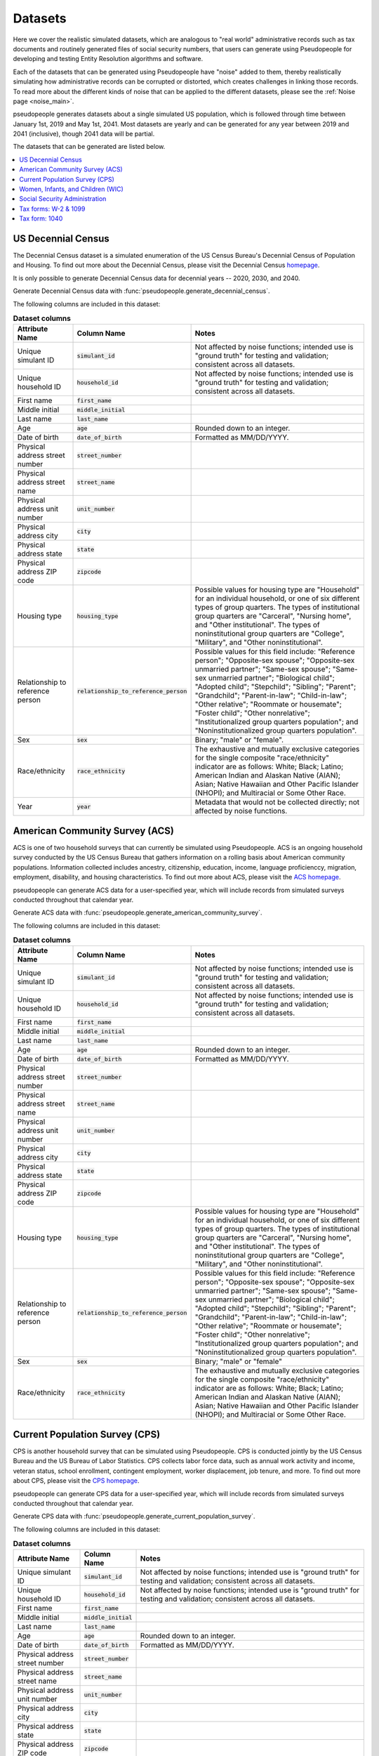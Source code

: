 .. _datasets_main:

========
Datasets
========

Here we cover the realistic simulated datasets, which are analogous to "real world" administrative records such as tax documents
and routinely generated files of social security numbers, that users can generate using Pseudopeople for developing and testing Entity
Resolution algorithms and software.

Each of the datasets that can be generated using Pseudopeople have "noise" added to them, thereby realistically
simulating how administrative records can be corrupted or distorted, which creates challenges in linking those
records. To read more about the different kinds of noise that can be applied to the different datasets, please see the
:ref:`Noise page <noise_main>`.

pseudopeople generates datasets about a single simulated US population, which is followed through
time between January 1st, 2019 and May 1st, 2041.
Most datasets are yearly and can be generated for any year between 2019 and 2041 (inclusive),
though 2041 data will be partial.

The datasets that can be generated are listed below.

.. contents::
   :depth: 2
   :local:
   :backlinks: none


US Decennial Census
-------------------
The Decennial Census dataset is a simulated enumeration of the US Census Bureau's Decennial Census of Population and Housing.
To find out more about the Decennial Census, please visit the Decennial Census
`homepage <https://www.census.gov/programs-surveys/decennial-census.html>`_.

It is only possible to generate Decennial Census data for decennial years -- 2020, 2030, and 2040.

Generate Decennial Census data with :func:`pseudopeople.generate_decennial_census`.

The following columns are included in this dataset:

.. list-table:: **Dataset columns**
   :header-rows: 1

   * - Attribute Name
     - Column Name
     - Notes
   * - Unique simulant ID
     - :code:`simulant_id`
     - Not affected by noise functions; intended use is "ground truth" for testing and validation; consistent across all
       datasets.
   * - Unique household ID
     - :code:`household_id`
     - Not affected by noise functions; intended use is "ground truth" for testing and validation; consistent across all
       datasets.
   * - First name
     - :code:`first_name`
     -
   * - Middle initial
     - :code:`middle_initial`
     -
   * - Last name
     - :code:`last_name`
     -
   * - Age
     - :code:`age`
     - Rounded down to an integer.
   * - Date of birth
     - :code:`date_of_birth`
     - Formatted as MM/DD/YYYY.
   * - Physical address street number
     - :code:`street_number`
     -
   * - Physical address street name
     - :code:`street_name`
     -
   * - Physical address unit number
     - :code:`unit_number`
     -
   * - Physical address city
     - :code:`city`
     -
   * - Physical address state
     - :code:`state`
     -
   * - Physical address ZIP code
     - :code:`zipcode`
     -
   * - Housing type
     - :code:`housing_type`
     - Possible values for housing type are "Household" for an individual
       household, or one of six different types of group quarters. The types of
       institutional group quarters are "Carceral", "Nursing home", and "Other
       institutional". The types of noninstitutional group quarters are
       "College", "Military", and "Other noninstitutional".
   * - Relationship to reference person
     - :code:`relationship_to_reference_person`
     - Possible values for this field include:
       "Reference person"; "Opposite-sex spouse"; "Opposite-sex unmarried
       partner"; "Same-sex spouse"; "Same-sex unmarried partner"; "Biological
       child"; "Adopted child"; "Stepchild"; "Sibling"; "Parent"; "Grandchild";
       "Parent-in-law"; "Child-in-law"; "Other relative"; "Roommate or
       housemate"; "Foster child"; "Other nonrelative"; "Institutionalized group
       quarters population"; and "Noninstitutionalized group quarters
       population".
   * - Sex
     - :code:`sex`
     - Binary; "male" or "female".
   * - Race/ethnicity
     - :code:`race_ethnicity`
     - The exhaustive and mutually exclusive categories for the single composite "race/ethnicity" indicator are as follows:
       White; Black; Latino; American Indian and Alaskan Native (AIAN); Asian; Native Hawaiian and Other Pacific Islander (NHOPI); and
       Multiracial or Some Other Race.
   * - Year
     - :code:`year`
     - Metadata that would not be collected directly; not affected by noise functions.

American Community Survey (ACS)
-------------------------------
ACS is one of two household surveys that can currently be simulated using Pseudopeople. ACS is an ongoing household survey conducted by the US Census
Bureau that gathers information on a rolling basis about American community populations. Information collected includes ancestry, citizenship,
education, income, language proficienccy, migration, employment, disability, and housing characteristics. To find out more about ACS, please
visit the `ACS homepage <https://www.census.gov/programs-surveys/acs/about.html>`_.

pseudopeople can generate ACS data for a user-specified year,
which will include records from simulated surveys conducted
throughout that calendar year.

Generate ACS data with :func:`pseudopeople.generate_american_community_survey`.

The following columns are included in this dataset:

.. list-table:: **Dataset columns**
   :header-rows: 1

   * - Attribute Name
     - Column Name
     - Notes
   * - Unique simulant ID
     - :code:`simulant_id`
     - Not affected by noise functions; intended use is "ground truth" for testing and validation; consistent across all
       datasets.
   * - Unique household ID
     - :code:`household_id`
     - Not affected by noise functions; intended use is "ground truth" for testing and validation; consistent across all
       datasets.
   * - First name
     - :code:`first_name`
     -
   * - Middle initial
     - :code:`middle_initial`
     -
   * - Last name
     - :code:`last_name`
     -
   * - Age
     - :code:`age`
     - Rounded down to an integer.
   * - Date of birth
     - :code:`date_of_birth`
     - Formatted as MM/DD/YYYY.
   * - Physical address street number
     - :code:`street_number`
     -
   * - Physical address street name
     - :code:`street_name`
     -
   * - Physical address unit number
     - :code:`unit_number`
     -
   * - Physical address city
     - :code:`city`
     -
   * - Physical address state
     - :code:`state`
     -
   * - Physical address ZIP code
     - :code:`zipcode`
     -
   * - Housing type
     - :code:`housing_type`
     - Possible values for housing type are "Household" for an individual
       household, or one of six different types of group quarters. The types of
       institutional group quarters are "Carceral", "Nursing home", and "Other
       institutional". The types of noninstitutional group quarters are
       "College", "Military", and "Other noninstitutional".
   * - Relationship to reference person
     - :code:`relationship_to_reference_person`
     - Possible values for this field include:
       "Reference person"; "Opposite-sex spouse"; "Opposite-sex unmarried
       partner"; "Same-sex spouse"; "Same-sex unmarried partner"; "Biological
       child"; "Adopted child"; "Stepchild"; "Sibling"; "Parent"; "Grandchild";
       "Parent-in-law"; "Child-in-law"; "Other relative"; "Roommate or
       housemate"; "Foster child"; "Other nonrelative"; "Institutionalized group
       quarters population"; and "Noninstitutionalized group quarters
       population".
   * - Sex
     - :code:`sex`
     - Binary; "male" or "female"
   * - Race/ethnicity
     - :code:`race_ethnicity`
     - The exhaustive and mutually exclusive categories for the single composite "race/ethnicity" indicator are as follows:
       White; Black; Latino; American Indian and Alaskan Native (AIAN); Asian; Native Hawaiian and Other Pacific Islander (NHOPI); and
       Multiracial or Some Other Race.

Current Population Survey (CPS)
-------------------------------
CPS is another household survey that can be simulated using Pseudopeople. CPS is conducted jointly by the US Census Bureau and the US
Bureau of Labor Statistics. CPS collects labor force data, such as annual work activity and income, veteran status, school enrollment,
contingent employment, worker displacement, job tenure, and more. To find out more about CPS, please visit the
`CPS homepage <https://www.census.gov/programs-surveys/cps.html>`_.

pseudopeople can generate CPS data for a user-specified year,
which will include records from simulated surveys conducted
throughout that calendar year.

Generate CPS data with :func:`pseudopeople.generate_current_population_survey`.

The following columns are included in this dataset:

.. list-table:: **Dataset columns**
   :header-rows: 1

   * - Attribute Name
     - Column Name
     - Notes
   * - Unique simulant ID
     - :code:`simulant_id`
     - Not affected by noise functions; intended use is "ground truth" for testing and validation; consistent across all
       datasets.
   * - Unique household ID
     - :code:`household_id`
     - Not affected by noise functions; intended use is "ground truth" for testing and validation; consistent across all
       datasets.
   * - First name
     - :code:`first_name`
     -
   * - Middle initial
     - :code:`middle_initial`
     -
   * - Last name
     - :code:`last_name`
     -
   * - Age
     - :code:`age`
     - Rounded down to an integer.
   * - Date of birth
     - :code:`date_of_birth`
     - Formatted as MM/DD/YYYY.
   * - Physical address street number
     - :code:`street_number`
     -
   * - Physical address street name
     - :code:`street_name`
     -
   * - Physical address unit number
     - :code:`unit_number`
     -
   * - Physical address city
     - :code:`city`
     -
   * - Physical address state
     - :code:`state`
     -
   * - Physical address ZIP code
     - :code:`zipcode`
     -
   * - Sex
     - :code:`sex`
     - Binary; "male" or "female"
   * - Race/ethnicity
     - :code:`race_ethnicity`
     - The exhaustive and mutually exclusive categories for the single composite "race/ethnicity" indicator are as follows:
       White; Black; Latino; American Indian and Alaskan Native (AIAN); Asian; Native Hawaiian and Other Pacific Islander (NHOPI); and
       Multiracial or Some Other Race.



Women, Infants, and Children (WIC)
----------------------------------
The Special Supplemental Nutrition Program for Women, Infants, and Children (WIC) is a government benefits program designed to support mothers and young
children. The main qualifications are income and the presence of young children in the home. To find out more about this service, please visit the `WIC
homepage <https://www.fns.usda.gov/wic>`_.

pseudopeople can generate a simulated version of the administrative data that would be recorded by WIC. This is a yearly file of information about all
simulants enrolled in the program as of the end of that year.
For the final year available, 2041, the file includes those enrolled as of May 1st, because this is the end of our simulated timespan.

Generate WIC data with :func:`pseudopeople.generate_women_infants_and_children`.

The following columns are included in this dataset:

.. list-table:: **Dataset columns**
   :header-rows: 1

   * - Attribute Name
     - Column Name
     - Notes
   * - Unique simulant ID
     - :code:`simulant_id`
     - Not affected by noise functions; intended use is "ground truth" for testing and validation; consistent across all
       datasets.
   * - Unique household ID
     - :code:`household_id`
     - Not affected by noise functions; intended use is "ground truth" for testing and validation; consistent across all
       datasets.
   * - First name
     - :code:`first_name`
     -
   * - Middle initial
     - :code:`middle_initial`
     -
   * - Last name
     - :code:`last_name`
     -
   * - Age
     - :code:`age`
     - Rounded down to an integer.
   * - Date of birth
     - :code:`date_of_birth`
     - Formatted as MMDDYYYY.
   * - Physical address street number
     - :code:`street_number`
     -
   * - Physical address street name
     - :code:`street_name`
     -
   * - Physical address unit number
     - :code:`unit_number`
     -
   * - Physical address city
     - :code:`city`
     -
   * - Physical address state
     - :code:`state`
     -
   * - Physical address ZIP code
     - :code:`zipcode`
     -
   * - Sex
     - :code:`sex`
     - Binary; "male" or "female"
   * - Race/ethnicity
     - :code:`race_ethnicity`
     - The exhaustive and mutually exclusive categories for the single composite "race/ethnicity" indicator are as follows:
       White; Black; Latino; American Indian and Alaskan Native (AIAN); Asian; Native Hawaiian and Other Pacific Islander (NHOPI); and
       Multiracial or Some Other Race.
   * - Year
     - :code:`year`
     - Metadata that would not be collected directly; not affected by noise functions.


Social Security Administration
------------------------------
The Social Security Administration (SSA) is the US federal government agency that administers Social Security, the social insurance program
that consists of retirement, disability and survivor benefits. To find out more about this program, visit the `SSA homepage <https://www.ssa.gov/about-ssa>`_.

pseudopeople can generate a simulated version of a subset of the administrative data that would be recorded by SSA.
Currently, the simulated SSA data includes records of SSN creation and dates of death.
This is a yearly data file that is **cumulative** -- when you specify a year, you will recieve all records *up to the end of*
that year.

The simulated SSA data files will not include records about simulants who died before 2019 (the start of our simulated timespan).
Therefore, while SSA data files can be generated for years prior to 2019, they will only include records for SSN creation,
and only for simulants who were still alive in 2019.

Generate SSA data with :func:`pseudopeople.generate_social_security`.

The following columns are included in this dataset:

.. list-table:: **Dataset columns**
   :header-rows: 1

   * - Attribute Name
     - Column Name
     - Notes
   * - Unique simulant ID
     - :code:`simulant_id`
     - Not affected by noise functions; intended use is "ground truth" for testing and validation; consistent across all
       datasets.
   * - First name
     - :code:`first_name`
     -
   * - Middle name
     - :code:`middle_name`
     -
   * - Last name
     - :code:`last_name`
     -
   * - Date of birth
     - :code:`date_of_birth`
     - Formatted as YYYYMMDD.
   * - Sex
     - :code:`sex`
     - Binary; "male" or "female"
   * - Social security number
     - :code:`ssn`
     - By default, the SSN column in the SSA dataset has no :ref:`column-based noise <column_noise>`.
       However, it can be :ref:`configured <configuration_main>` to have noise if desired.
   * - Date of event
     - :code:`event_date`
     - Formatted as YYYYMMDD.
   * - Type of event
     - :code:`event_type`
     - Possible values are "Creation" and "Death".


Tax forms: W-2 & 1099
---------------------
Administrative data reported in annual tax forms, such as W-2s and 1099s, can also be simulated by Pseudopeople. 1099 forms are used for independent
contractors or self-employed individuals, while a W-2 form is used for employees (whose employer withholds payroll taxes from their earnings).

pseudopeople can generate a simulated version of the data collected by W-2 and 1099 forms.
This is a yearly dataset, where the user-specified year is the **tax year** of the data.
That is, the data for 2022 will be the result of tax forms filed in early 2023.
Tax data can be generated for tax years 2019 through 2040 (inclusive).

Generate W-2 and 1099 data with :func:`pseudopeople.generate_taxes_w2_and_1099`.

The following columns are included in these datasets:

.. list-table:: **Dataset columns**
   :header-rows: 1

   * - Attribute Name
     - Column Name
     - Notes
   * - Unique simulant ID
     - :code:`simulant_id`
     - Not affected by noise functions; intended use is "ground truth" for testing and validation; consistent across all
       datasets.
   * - Unique household ID
     - :code:`household_id`
     - Not affected by noise functions; intended use is "ground truth" for testing and validation; consistent across all
       datasets.
   * - First name
     - :code:`first_name`
     -
   * - Middle initial
     - :code:`middle_initial`
     -
   * - Last name
     - :code:`last_name`
     -
   * - Mailing address street number
     - :code:`mailing_address_street_number`
     -
   * - Mailing address street name
     - :code:`mailing_address_street_name`
     -
   * - Mailing address unit number
     - :code:`mailing_address_unit_number`
     -
   * - Mailing address city
     - :code:`mailing_address_city`
     -
   * - Mailing address state
     - :code:`mailing_address_state`
     -
   * - Mailing address ZIP code
     - :code:`mailing_address_zipcode`
     -
   * - Social security number
     - :code:`ssn`
     -
   * - Wages
     - :code:`wages`
     -
   * - Employer ID
     - :code:`employer_id`
     -
   * - Employer Name
     - :code:`employer_name`
     -
   * - Employer street number
     - :code:`employer_street_number`
     -
   * - Employer street name
     - :code:`employer_street_name`
     -
   * - Employer unit number
     - :code:`employer_unit_number`
     -
   * - Employer city
     - :code:`employer_city`
     -
   * - Employer state
     - :code:`employer_state`
     -
   * - Employer ZIP code
     - :code:`employer_zipcode`
     -
   * - Type of tax form
     - :code:`tax_form`
     - Possible values are "W2" or "1099".
   * - Tax year
     - :code:`tax_year`
     - Metadata that would not be collected directly; not affected by noise functions.


Tax form: 1040
--------------
As with data collected from W-2 and 1099 forms, pseudopeople enables the simulation of administrative records from 1040 forms, which are
also reported to the IRS on an annual basis. To find out more about the 1040 tax form, visit the `IRS information page <https://www.irs.gov/instructions/i1040gi>`_.

Generate 1040 data with :func:`pseudopeople.generate_taxes_1040`.


The following columns are included in this dataset:

.. list-table:: **Dataset columns**
   :header-rows: 1

   * - Attribute Name
     - Column Name
     - Notes
   * - Unique simulant ID
     - :code:`simulant_id`
     - Not affected by noise functions; intended use is "ground truth" for testing and validation; consistent across all
       datasets.
   * - Unique household ID
     - :code:`household_id`
     - Not affected by noise functions; intended use is "ground truth" for testing and validation; consistent across all
       datasets.
   * - First name
     - :code:`first_name`
     -
   * - Middle initial
     - :code:`middle_initial`
     -
   * - Last name
     - :code:`last_name`
     -
   * - Mailing address street number
     - :code:`mailing_address_street_number`
     -
   * - Mailing address street name
     - :code:`mailing_address_street_name`
     -
   * - Mailing address unit number
     - :code:`mailing_address_unit_number`
     -
   * - Mailing address PO box
     - :code:`mailing_address_po_box`
     -
   * - Mailing address city
     - :code:`mailing_address_city`
     -
   * - Mailing address state
     - :code:`mailing_address_state`
     -
   * - Mailing address ZIP code
     - :code:`mailing_address_zipcode`
     -
   * - Social Security Number (SSN)
     - :code:`ssn`
     - Individual Taxpayer Identification Number (ITIN) if no SSN
   * - Joint filer first name
     - :code:`spouse_first_name`
     -
   * - Joint filer middle initial
     - :code:`spouse_middle_initial`
     -
   * - Joint filer last name
     - :code:`spouse_last_name`
     -
   * - Joint filer social security number
     - :code:`spouse_ssn`
     - Individual Taxpayer Identification Number (ITIN) if no SSN
   * - Dependent 1 first name
     - :code:`dependent_1_first_name`
     -
   * - Dependent 1 last name
     - :code:`dependent_1_last_name`
     -
   * - Dependent 1 Social Security Number (SSN)
     - :code:`dependent_1_ssn`
     - Individual Taxpayer Identification Number (ITIN) if no SSN
   * - Dependent 2 first name
     - :code:`dependent_2_first_name`
     -
   * - Dependent 2 last name
     - :code:`dependent_2_last_name`
     -
   * - Dependent 2 social security number
     - :code:`dependent_2_ssn`
     - Individual Taxpayer Identification Number (ITIN) if no SSN
   * - Dependent 3 first name
     - :code:`dependent_3_first_name`
     -
   * - Dependent 3 last name
     - :code:`dependent_3_last_name`
     -
   * - Dependent 3 social security number
     - :code:`dependent_3_ssn`
     - Individual Taxpayer Identification Number (ITIN) if no SSN
   * - Dependent 4 first name
     - :code:`dependent_4_first_name`
     -
   * - Dependent 4 last name
     - :code:`dependent_4_last_name`
     -
   * - Dependent 4 social security number
     - :code:`dependent_4_ssn`
     - Individual Taxpayer Identification Number (ITIN) if no SSN
   * - Tax year
     - :code:`tax_year`
     - Metadata that would not be collected directly; not affected by noise functions.